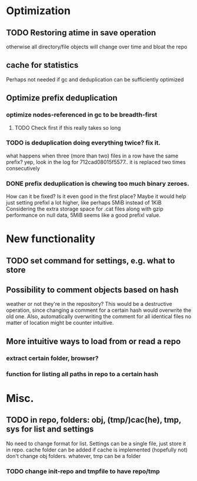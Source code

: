 * Optimization
** TODO Restoring atime in save operation
otherwise all directory/file objects will change over time and bloat the repo
** cache for statistics
Perhaps not needed if gc and deduplication can be sufficiently optimized
** Optimize prefix deduplication
*** optimize nodes-referenced in gc to be breadth-first
**** TODO Check first if this really takes so long
*** TODO is deduplication doing everything twice? fix it.
what happens when three (more than two) files in a row have the same prefix?
yep, look in the log for 712cad08015f5577.. it is replaced two times consecutively
*** DONE prefix deduplication is chewing too much binary zeroes.
    CLOSED: [2009-12-12 Sat 16:49]
How can it be fixed? Is it even good in the first place?
Maybe it would help just setting prefixl a lot higher, like perhaps 5MiB instead of 1KiB
Considering the extra storage space for .cat files along with gzip performance on null data, 5MiB seems like a good prefixl value.
* New functionality
** TODO set command for settings, e.g. what to store
** Possibility to comment objects based on hash
weather or not they're in the repository? This would be a destructive operation,
since changing a comment for a certain hash would overwrite the old one. Also,
automatically overwriting the comment for all identical files no matter of
location might be counter intuitive.
** More intuitive ways to load from or read a repo
*** extract certain folder, browser?
*** function for listing all paths in repo to a certain hash
* Misc.
** TODO in repo, folders: obj, (tmp/)cac(he), tmp, sys for list and settings
No need to change format for list.
Settings can be a single file, just store it in repo.
cache folder can be added if cache is implemented (hopefully not)
don't change obj folders.
whatever, tmp can be a folder
*** TODO change init-repo and tmpfile to have repo/tmp

